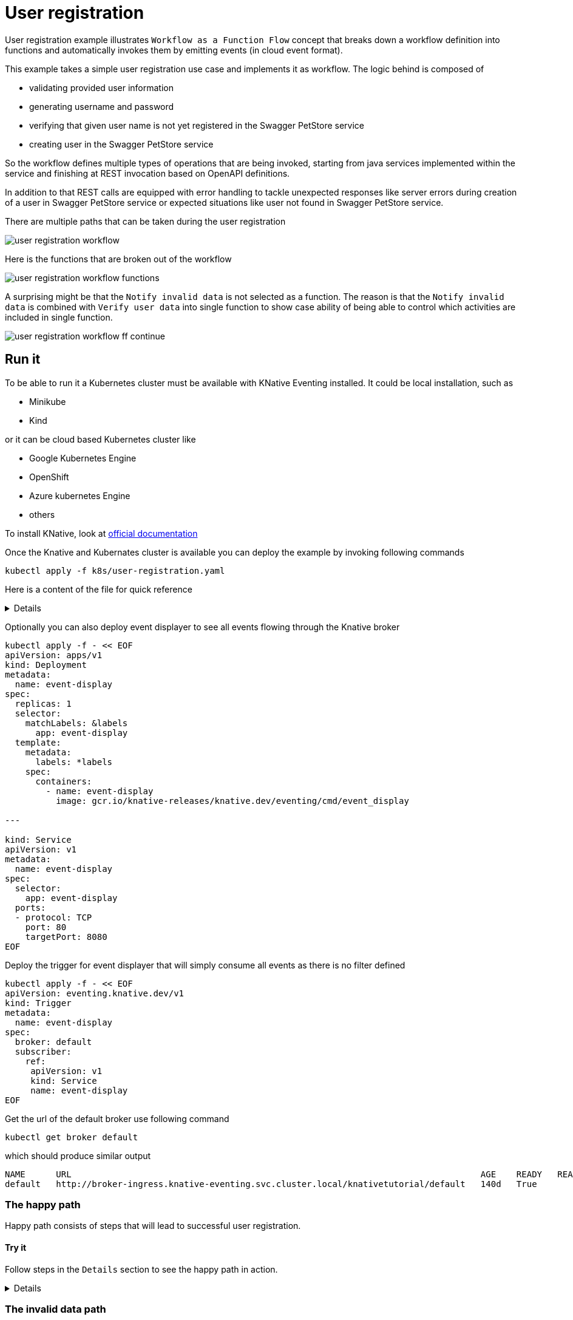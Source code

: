 :imagesdir: ../../images

= User registration

User registration example illustrates `Workflow as a Function Flow` concept that breaks down a workflow
definition into functions and automatically invokes them by emitting events (in cloud event format). 

This example takes a simple user registration use case and implements it as workflow. The logic behind is
composed of

- validating provided user information
- generating username and password
- verifying that given user name is not yet registered in the Swagger PetStore service
- creating user in the Swagger PetStore service

So the workflow defines multiple types of operations that are being invoked, starting from java services
implemented within the service and finishing at REST invocation based on OpenAPI definitions.

In addition to that REST calls are equipped with error handling to tackle unexpected responses like server
errors during creation of a user in Swagger PetStore service or expected situations like user not found in Swagger 
PetStore service. 

There are multiple paths that can be taken during the user registration

image:user-registration-workflow.png[]

Here is the functions that are broken out of the workflow

image:user-registration-workflow-functions.png[]

A surprising might be that the `Notify invalid data` is not selected as a function. The reason is that
the `Notify invalid data` is combined with `Verify user data` into single function to show case ability 
of being able to control which activities are included in single function.

image:user-registration-workflow-ff-continue.png[]  



== Run it

To be able to run it a Kubernetes cluster must be available with KNative Eventing installed. It could be local installation, such as 

- Minikube
- Kind

or it can be cloud based Kubernetes cluster like

- Google Kubernetes Engine
- OpenShift
- Azure kubernetes Engine
- others

To install KNative, look at link:https://knative.dev/docs/install[official documentation] 

Once the Knative and Kubernates cluster is available you can deploy the example by invoking following commands

[source,bash]
----
kubectl apply -f k8s/user-registration.yaml
----


Here is a content of the file for quick reference
[%collapsible]
====

[source,yaml]
----
apiVersion: sources.knative.dev/v1beta1
kind: SinkBinding
metadata:
  name: bind-user-registration
spec:
  subject:
    apiVersion: serving.knative.dev/v1
    kind: Service
    name: user-registration

  sink:
    ref:
      apiVersion: eventing.knative.dev/v1
      kind: Broker
      name: default
---
apiVersion: serving.knative.dev/v1
kind: Service
metadata:
  name: user-registration
spec:
  template:
    metadata:
      name: user-registration-v1
      annotations:
        autoscaling.knative.dev/target: "1"
    spec:
      containers:
        - image: automatiko/user-registration

---
apiVersion: eventing.knative.dev/v1
kind: Trigger
metadata:
  name: userregistration
spec:
  broker: default
  filter:
    attributes:
      type: io.automatiko.examples.userRegistration
  subscriber:
    ref:
      apiVersion: serving.knative.dev/v1
      kind: Service
      name: user-registration

---
apiVersion: eventing.knative.dev/v1
kind: Trigger
metadata:
  name: getuser
spec:
  broker: default
  filter:
    attributes:
      type: io.automatiko.examples.userRegistration.getuser
  subscriber:
    ref:
      apiVersion: serving.knative.dev/v1
      kind: Service
      name: user-registration

---
apiVersion: eventing.knative.dev/v1
kind: Trigger
metadata:
  name: notregistered
spec:
  broker: default
  filter:
    attributes:
      type: io.automatiko.examples.userRegistration.notregistered
  subscriber:
    ref:
      apiVersion: serving.knative.dev/v1
      kind: Service
      name: user-registration

---
apiVersion: eventing.knative.dev/v1
kind: Trigger
metadata:
  name: generateusernameandpassword
spec:
  broker: default
  filter:
    attributes:
      type: io.automatiko.examples.userRegistration.generateusernameandpassword
  subscriber:
    ref:
      apiVersion: serving.knative.dev/v1
      kind: Service
      name: user-registration

---
apiVersion: eventing.knative.dev/v1
kind: Trigger
metadata:
  name: registeruser
spec:
  broker: default
  filter:
    attributes:
      type: io.automatiko.examples.userRegistration.registeruser
  subscriber:
    ref:
      apiVersion: serving.knative.dev/v1
      kind: Service
      name: user-registration

---
apiVersion: eventing.knative.dev/v1
kind: Trigger
metadata:
  name: notifyregistered
spec:
  broker: default
  filter:
    attributes:
      type: io.automatiko.examples.userRegistration.notifyregistered
  subscriber:
    ref:
      apiVersion: serving.knative.dev/v1
      kind: Service
      name: user-registration

---
apiVersion: eventing.knative.dev/v1
kind: Trigger
metadata:
  name: notifyservererror
spec:
  broker: default
  filter:
    attributes:
      type: io.automatiko.examples.userRegistration.notifyservererror
  subscriber:
    ref:
      apiVersion: serving.knative.dev/v1
      kind: Service
      name: user-registration

---
apiVersion: eventing.knative.dev/v1
kind: Trigger
metadata:
  name: servererror
spec:
  broker: default
  filter:
    attributes:
      type: io.automatiko.examples.userRegistration.servererror
  subscriber:
    ref:
      apiVersion: serving.knative.dev/v1
      kind: Service
      name: user-registration

----

====


Optionally you can also deploy event displayer to see all events flowing through the Knative broker

[source,yaml]
----
kubectl apply -f - << EOF
apiVersion: apps/v1
kind: Deployment
metadata:
  name: event-display
spec:
  replicas: 1
  selector:
    matchLabels: &labels
      app: event-display
  template:
    metadata:
      labels: *labels
    spec:
      containers:
        - name: event-display
          image: gcr.io/knative-releases/knative.dev/eventing/cmd/event_display

---

kind: Service
apiVersion: v1
metadata:
  name: event-display
spec:
  selector:
    app: event-display
  ports:
  - protocol: TCP
    port: 80
    targetPort: 8080
EOF
----

Deploy the trigger for event displayer that will simply consume all events as there is no filter defined

[source,yaml]
----
kubectl apply -f - << EOF
apiVersion: eventing.knative.dev/v1
kind: Trigger
metadata:
  name: event-display
spec:
  broker: default
  subscriber:
    ref:
     apiVersion: v1
     kind: Service
     name: event-display
EOF

----

Get the url of the default broker use following command

[source,plain]
----
kubectl get broker default
----

which should produce similar output

[source,plain]
----
NAME      URL                                                                                AGE    READY   REASON
default   http://broker-ingress.knative-eventing.svc.cluster.local/knativetutorial/default   140d   True
----


=== The happy path

Happy path consists of steps that will lead to successful user registration.

==== Try it

Follow steps in the `Details` section to see the happy path in action.

[%collapsible]
====

NOTE: Login to a curler pod that enables an easy access to the broker to send requests as it might not be exposed to 
external traffic (e.g. ingress). If your Knative broker is exposed to external traffic you can skip the curler step.

Issue following curl command from the pod running within cluster so the broker url will be properly resolved.

[source,plain]
----
curl -v "http://broker-ingress.knative-eventing.svc.cluster.local/knativetutorial/default" \
-X POST \
-H "Ce-Id: 1234" \
-H "Ce-Specversion: 1.0" \
-H "Ce-Type: io.automatiko.examples.userRegistration" \
-H "Ce-Source: curl" \
-H "Content-Type: application/json" \
-d '{"user" : {"email" : "mike.strong@email.com",  "firstName" : "mike",  "lastName" : "strong"}}'
----

This will send a request to the broker using HTTP binary binding for cloud events. The cloud events information
are given http headers prefixed with `ce-`. 

Taking into consideration that this request was sent for the first time it should register user in Swagger PetStore.

NOTE: It might result in a already registered when the user was already registered so consider updating the first name 
and last name in the request payload with custom data that will ensure new user

====


=== The invalid data path

Invalid data path consists of steps that will lead to fast finish without user registration.

==== Try it

Follow steps in the `Details` section to see the invalid data path in action.

[%collapsible]
====

NOTE: Login to a curler pod that enables an easy access to the broker to send requests as it might not be exposed to 
external traffic (e.g. ingress). If your Knative broker is exposed to external traffic you can skip the curler step.

Issue following curl command from the pod running within cluster so the broker url will be properly resolved.

[source,plain]
----
curl -v "http://broker-ingress.knative-eventing.svc.cluster.local/knativetutorial/default" \
-X POST \
-H "Ce-Id: 1234" \
-H "Ce-Specversion: 1.0" \
-H "Ce-Type: io.automatiko.examples.userRegistration" \
-H "Ce-Source: curl" \
-H "Content-Type: application/json" \
-d '{"user" : {"email" : "mike.strong@email.com",  "firstName" : "mike",  "lastName" : ""}}'
----

This will send a request to the broker using HTTP binary binding for cloud events. The cloud events information
are given http headers prefixed with `ce-`. 

Since user's last name is not set the workflow will reject processing due to invalid data

====


=== The already registered path

Already registered path consists of steps that will lead to fast finish without user registration.

==== Try it

Follow steps in the `Details` section to see the already registered path in action.

[%collapsible]
====

NOTE: Login to a curler pod that enables an easy access to the broker to send requests as it might not be exposed to 
external traffic (e.g. ingress). If your Knative broker is exposed to external traffic you can skip the curler step.

Issue following curl command from the pod running within cluster so the broker url will be properly resolved.
Main rule here is that there should be already user with same first and last name registered. For example 
that the happy path has been executed.

[source,plain]
----
curl -v "http://broker-ingress.knative-eventing.svc.cluster.local/knativetutorial/default" \
-X POST \
-H "Ce-Id: 1234" \
-H "Ce-Specversion: 1.0" \
-H "Ce-Type: io.automatiko.examples.userRegistration" \
-H "Ce-Source: curl" \
-H "Content-Type: application/json" \
-d '{"user" : {"email" : "mike.strong@email.com",  "firstName" : "mike",  "lastName" : "strong"}}'
----

This will send a request to the broker using HTTP binary binding for cloud events. The cloud events information
are given http headers prefixed with `ce-`. 

Since user was already registered processing is stopped

====